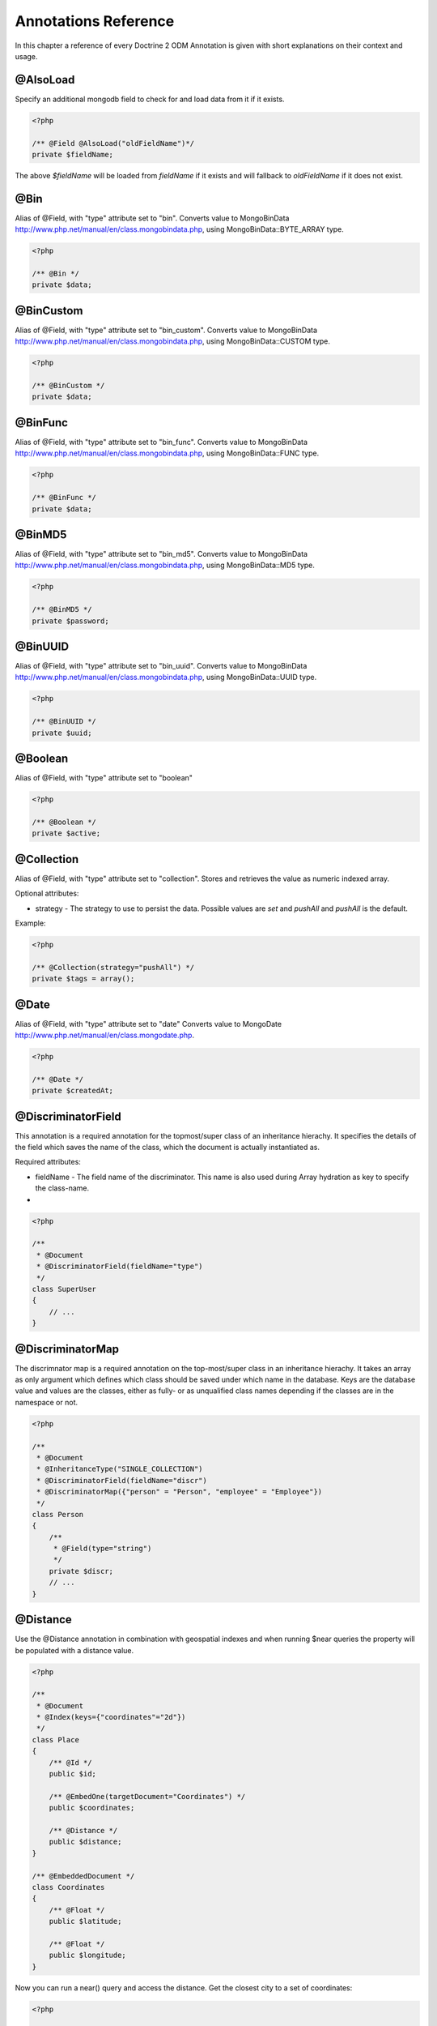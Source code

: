 Annotations Reference
=====================

In this chapter a reference of every Doctrine 2 ODM Annotation is
given with short explanations on their context and usage.

@AlsoLoad
---------

Specify an additional mongodb field to check for and load data from it if it exists.

.. code-block:: php

    <?php

    /** @Field @AlsoLoad("oldFieldName")*/
    private $fieldName;

The above `$fieldName` will be loaded from `fieldName` if it exists and will fallback to `oldFieldName`
if it does not exist.

@Bin
----

Alias of @Field, with "type" attribute set to
"bin". Converts value to
MongoBinData http://www.php.net/manual/en/class.mongobindata.php,
using MongoBinData::BYTE\_ARRAY type.

.. code-block:: php

    <?php

    /** @Bin */
    private $data;

@BinCustom
----------

Alias of @Field, with "type" attribute set to
"bin\_custom". Converts value to
MongoBinData http://www.php.net/manual/en/class.mongobindata.php,
using MongoBinData::CUSTOM type.

.. code-block:: php

    <?php

    /** @BinCustom */
    private $data;

@BinFunc
--------

Alias of @Field, with "type" attribute set to
"bin\_func". Converts value to
MongoBinData http://www.php.net/manual/en/class.mongobindata.php,
using MongoBinData::FUNC type.

.. code-block:: php

    <?php

    /** @BinFunc */
    private $data;

@BinMD5
-------

Alias of @Field, with "type" attribute set to
"bin\_md5". Converts value to
MongoBinData http://www.php.net/manual/en/class.mongobindata.php,
using MongoBinData::MD5 type.

.. code-block:: php

    <?php

    /** @BinMD5 */
    private $password;

@BinUUID
--------

Alias of @Field, with "type" attribute set to
"bin\_uuid". Converts value to
MongoBinData http://www.php.net/manual/en/class.mongobindata.php,
using MongoBinData::UUID type.

.. code-block:: php

    <?php

    /** @BinUUID */
    private $uuid;

@Boolean
--------

Alias of @Field, with "type" attribute set to
"boolean"

.. code-block:: php

    <?php

    /** @Boolean */
    private $active;

@Collection
-----------

Alias of @Field, with "type" attribute set to
"collection". Stores and retrieves the value as numeric indexed
array.

Optional attributes:

-
    strategy - The strategy to use to persist the data. Possible values are `set` and `pushAll` and `pushAll` is the default.

Example:

.. code-block:: php

    <?php

    /** @Collection(strategy="pushAll") */
    private $tags = array();

@Date
-----

Alias of @Field, with "type" attribute set to
"date" Converts value to
MongoDate http://www.php.net/manual/en/class.mongodate.php.

.. code-block:: php

    <?php

    /** @Date */
    private $createdAt;

@DiscriminatorField
-------------------

This annotation is a required annotation for the topmost/super
class of an inheritance hierachy. It specifies the details of the
field which saves the name of the class, which the document is
actually instantiated as.

Required attributes:

- 
   fieldName - The field name of the discriminator. This name is also
   used during Array hydration as key to specify the class-name.

-

.. code-block:: php

    <?php

    /**
     * @Document
     * @DiscriminatorField(fieldName="type")
     */
    class SuperUser
    {
        // ...
    }

@DiscriminatorMap
-----------------

The discrimnator map is a required annotation on the top-most/super
class in an inheritance hierachy. It takes an array as only
argument which defines which class should be saved under which name
in the database. Keys are the database value and values are the
classes, either as fully- or as unqualified class names depending
if the classes are in the namespace or not.

.. code-block:: php

    <?php

    /**
     * @Document
     * @InheritanceType("SINGLE_COLLECTION")
     * @DiscriminatorField(fieldName="discr")
     * @DiscriminatorMap({"person" = "Person", "employee" = "Employee"})
     */
    class Person
    {
        /**
         * @Field(type="string")
         */
        private $discr;
        // ...
    }

@Distance
---------

Use the @Distance annotation in combination with geospatial
indexes and when running $near queries the property will be
populated with a distance value.

.. code-block:: php

    <?php

    /**
     * @Document
     * @Index(keys={"coordinates"="2d"})
     */
    class Place
    {
        /** @Id */
        public $id;
    
        /** @EmbedOne(targetDocument="Coordinates") */
        public $coordinates;
    
        /** @Distance */
        public $distance;
    }
    
    /** @EmbeddedDocument */
    class Coordinates
    {
        /** @Float */
        public $latitude;
    
        /** @Float */
        public $longitude;
    }

Now you can run a near() query and access the distance. Get the
closest city to a set of coordinates:

.. code-block:: php

    <?php

    $city = $this->dm->createQuery('City')
        ->field('coordinates')->near(50, 60)
        ->limit(1)
        ->getQuery()
        ->getSingleResult();
    echo $city->distance;

@Document
---------

Required annotation to mark a PHP class as Document. Doctrine ODM
manages the persistence of all classes marked as document.

Optional attributes:

- 
   db - Document Manager uses the default mongo db database, unless it
   has database name to use set, this value can be specified to
   override database to use on per document basis.
- 
   collection - By default collection name is extracted from the
   document's class name, but this attribute can be used to override.
- 
   repositoryClass - Specifies custom repository class to use when.
-
   indexes - Specifies an array of indexes for this document.
-
   requireIndexes - Specifies whether or not queries should require indexes.

Example:

.. code-block:: php

    <?php

    /**
     * @Document(
     *     db="documents",
     *     collection="users",
     *     repositoryClass="MyProject\UserRepository",
     *     indexes={
     *         @Index(keys={"username"="desc"}, options={"unique"=true})
     *     },
     *     requireIndexes=true
     * )
     */
    class User
    {
        //...
    }

@EmbedMany
----------

This annotation is simmilar to @EmbedOne, but
instead of embedding one document, it informs MongoDB to embed a
collection of documents

Required attributes:

-  targetDocument - A full class name of the target document.

Optional attributes:

- 
    discriminatorField - The field name to store the discriminator value in.
-
    discriminatorMap - Map of discriminator values to class names.
-
    strategy - The strategy to use to persist the reference. Possible values are `set` and `pushAll` and `pushAll` is the default.

Example:

.. code-block:: php

    <?php

    /**
     * @EmbedMany(
     *     strategy="set",
     *     discriminatorField="type",
     *     discriminatorMap={
     *         "book"="Documents\BookTag",
     *         "song"="DOcuments\SongTag"
     *     }
     * )
     */
    private $tags = array();

Depending on the type of Document a value of `user` or `author` will be stored in a field named `type`
and will be used to properly reconstruct the right class during hydration.

@EmbedOne
---------

The @EmbedOne annotation works almost exactly as the
@ReferenceOne, except that internally, the
document is embedded in the parent document in MongoDB. From
MongoDB docs:

    The key question in Mongo schema design is "does this object merit
    its own collection, or rather should it embed in objects in other
    collections?" In relational databases, each sub-item of interest
    typically becomes a separate table (unless denormalizing for
    performance). In Mongo, this is not recommended - embedding objects
    is much more efficient. Data is then colocated on disk;
    client-server turnarounds to the database are eliminated. So in
    general the question to ask is, "why would I not want to embed this
    object?"

Required attributes:

-  targetDocument - A full class name of the target document.

Optional attributes:

- 
    discriminatorField - The field name to store the discriminator value in.
-
    discriminatorMap - Map of discriminator values to class names.
-
    strategy - The strategy to use to persist the reference. Possible values are `set` and `pushAll` and `pushAll` is the default.

Example:

.. code-block:: php

    <?php

    /**
     * @EmbedOne(
     *     strategy="set",
     *     discriminatorField="type",
     *     discriminatorMap={
     *         "book"="Documents\BookTag",
     *         "song"="DOcuments\SongTag"
     *     }
     * )
     */
    private $tags = array();

Depending on the type of Document a value of `user` or `author` will be stored in a field named `type`
and will be used to properly reconstruct the right class during hydration.

@EmbeddedDocument
-----------------

Marks the document as embeddable. Without this annotation, you
cannot embed non-document objects.

.. code-block:: php

    <?php

    class Money
    {
        /**
         * @Float
         */
        protected $amount
    
        public function __construct($amount)
        {
            $this->amount = (float) $amount;
        }
        //...
    }
    
    /**
     * @Document(db="finance", collection="wallets")
     */
    class Wallet
    {
        /**
         * @EmbedOne(targetDocument="Money")
         */
        protected $money;
    
        public function setMoney(Money $money)
        {
            $this->money = $money;
        }
        //...
    }
    //...
    $wallet = new Wallet();
    $wallet->setMoney(new Money(34.39));
    $dm->persist($wallet);
    $dm->flush();

The code above wouldn't store the money object. In order for the
above code to work, you should have:

.. code-block:: php

    <?php

    /**
     * @Document
     */
    class Money
    {
    //...
    }

or

.. code-block:: php

    <?php

    /**
     * @EmbeddedDocument
     */
    class Money
    {
    //...
    }

The difference is that @EmbeddedDocument cannot be stored without a
parent @Document and cannot specify its own db or collection
attributes.

@Field
------

Marks an annotated instance variable as "persistent". It has to be
inside the instance variables PHP DocBlock comment. Any value hold
inside this variable will be saved to and loaded from the document
store as part of the lifecycle of the instance variables
document-class.

Required attributes:

- 
   type - Name of the Doctrine ODM Type which is converted between PHP
   and Database representation. Can be one of: string, boolean, int,
   float, hash, date, key, timestamp, bin, bin\_func, bin\_uuid,
   bin\_md5, bin\_custom

Optional attributes:

- 
   name - By default the property name is used for the mongodb field
   name also, however the 'name' attribute allows you to specify the
   field name.

Examples:

.. code-block:: php

    <?php

    /**
     * @Field(type="string")
     */
    protected $username;
    
    /**
     * @Field(type="string" name="origin")
     */
    protected $country;
    
    /**
     * @Column(type="float")
     */
    protected $height;

@File
-----

Tells ODM that the property is a file, must be set to a existing
file path before saving to MongoDB Will be instantiated as instance
of
MongoGridFSFile http://www.php.net/manual/en/class.mongogridfsfile.php
class upon retreival

@Float
------

Alias of @Field, with "type" attribute set to
"float"

@HasLifecycleCallbacks
----------------------

Annotation which has to be set on the document-class PHP DocBlock
to notify Doctrine that this document has document life-cycle
callback annotations set on at least one of its methods. Using
@PostLoad, @PrePersist, @PostPersist, @PreRemove, @PostRemove,
@PreUpdate or @PostUpdate without this marker annotation will make
Doctrine ignore the callbacks.

Example:

.. code-block:: php

    <?php

    /**
     * @Document
     * @HasLifecycleCallbacks
     */
    class User
    {
        /**
         * @PostPersist
         */
        public function sendOptinMail() {}
    }

@Hash
-----

Alias of @Field, with "type" attribute set to
"hash". Stores and retrieves the value as associative array.

@Id
---

The annotated instance variable will be marked as document
identifier. This annotation is a marker only and has no required or
optional attributes.

Example:

.. code-block:: php

    <?php

    /**
     * @Document
     */
    class User
    {
        /**
         * @Id
         */
        protected $id;
    }

@Increment
----------

The increment type is just like a normal field except that when you
update, it will use the $inc operator instead of $set:

.. code-block:: php

    <?php

    class Package
    {
        // ...
    
        /** @Increment */
        protected $downloads = 0;
    
        public function incrementDownloads()
        {
            $this->downloads++;
        }
    
        // ...
    }

Now update a Package instance like the following:

.. code-block:: php

    <?php

    $package->incrementDownloads();
    $dm->flush();

The query sent to Mongo would be something like the following:

::

    array(
        '$inc' => array(
            'downloads' => 1
        )
    )

It will increment the value by the difference between the new value
and the old value.

@Index
------

Annotation is used inside the @Document
annotation on the class level. It allows to hint the MongoDB to
generate a database index on the specified document fields.

Required attributes:

-  keys - Fields to index
-  options - Array of MongoCollection options.

Example:

.. code-block:: php

    <?php

    /**
     * @Document(
     *   db="my_database",
     *   collection="users",
     *   indexes={
     *     @Index(keys={"username"="desc"}, options={"unique"=true})
     *   }
     * )
     */
    class User
    {
        //...
    }

You can also simply specify an @Index or @UniqueIndex on a
property:

.. code-block:: php

    <?php

    /** @String @UniqueIndex(safe="true") */
    private $username;

@Int
----

Alias of @Field, with "type" attribute set to
"int"

@InheritanceType
----------------

In an inheritance hierachy you have to use this annotation on the
topmost/super class to define which strategy should be used for
inheritance. Currently SINGLE\_COLLECTION and
COLLECTION\_PER\_CLASS are supported.

This annotation has always been used in conjunction with the
@DiscriminatorMap and
@DiscriminatorField annotations.

Examples:

.. code-block:: php

    <?php

    /**
     * @Document
     * @InheritanceType("COLLECTION_PER_CLASS")
     * @DiscriminatorMap({"person"="Person", "employee"="Employee"})
     */
    class Person
    {
        // ...
    }
    
    /**
     * @Document
     * @InheritanceType("SINGLE_COLLECTION")
     * @DiscriminatorMap({"person"="Person", "employee"="Employee"})
     */
    class Person
    {
        // ...
    }

@Key
----

Alias of @Field, with "type" attribute set to "key"
It is then converted to
MongoMaxKey http://www.php.net/manual/en/class.mongomaxkey.php
or
MongoMinKey http://www.php.net/manual/en/class.mongominkey.php,
if the value evaluates to true or false respectively.

@MappedSuperclass
-----------------

The annotation is used to specify classes that are parents of
document classes and should not be managed
read more at http://www.doctrine-project.org/projects/mongodb_odm/1.0/docs/reference/inheritance/en>

.. code-block:: php

    <?php

    /** @MappedSuperclass */
    class BaseDocument
    {
        // ...
    }

@NotSaved
---------

The annotation is used to specify properties that are loaded if
they exist but never saved.

.. code-block:: php

    <?php

    /** @NotSaved */
    public $field;

@PreLoad
--------

Marks a method on the document to be called as a @PreLoad event.
Only works with @HasLifecycleCallbacks in the document class PHP
DocBlock.

.. code-block:: php

    <?php

    /** @Document @HasLifecycleCallbacks */
    class Article
    {
        // ...
    
        /** @PreLoad */
        public function preLoad(array &$data)
        {
            // ...
        }
    }

@PostLoad
---------

Marks a method on the document to be called as a @PostLoad event.
Only works with @HasLifecycleCallbacks in the document class PHP
DocBlock.

.. code-block:: php

    <?php

    /** @Document @HasLifecycleCallbacks */
    class Article
    {
        // ...
    
        /** @PostLoad */
        public function postLoad()
        {
            // ...
        }
    }

@PostPersist
------------

Marks a method on the document to be called as a @PostPersist
event. Only works with @HasLifecycleCallbacks in the document class
PHP DocBlock.

.. code-block:: php

    <?php

    /** @Document @HasLifecycleCallbacks */
    class Article
    {
        // ...
    
        /** @PostPersist */
        public function postPersist()
        {
            // ...
        }
    }

@PostRemove
-----------

Marks a method on the document to be called as a @PostRemove event.
Only works with @HasLifecycleCallbacks in the document class PHP
DocBlock.

.. code-block:: php

    <?php

    /** @Document @HasLifecycleCallbacks */
    class Article
    {
        // ...
    
        /** @PostRemove */
        public function postRemove()
        {
            // ...
        }
    }

@PostUpdate
-----------

Marks a method on the document to be called as a @PostUpdate event.
Only works with @HasLifecycleCallbacks in the document class PHP
DocBlock.

.. code-block:: php

    <?php

    /** @Document @HasLifecycleCallbacks */
    class Article
    {
        // ...
    
        /** @PostUpdate */
        public function postUpdate()
        {
            // ...
        }
    }

@PrePersist
-----------

Marks a method on the document to be called as a @PrePersist event.
Only works with @HasLifecycleCallbacks in the document class PHP
DocBlock.

.. code-block:: php

    <?php

    /** @Document @HasLifecycleCallbacks */
    class Article
    {
        // ...
    
        /** @PrePersist */
        public function prePersist()
        {
            // ...
        }
    }

@PreRemove
----------

Marks a method on the document to be called as a @PreRemove event.
Only works with @HasLifecycleCallbacks in the document class PHP
DocBlock.

.. code-block:: php

    <?php

    /** @Document @HasLifecycleCallbacks */
    class Article
    {
        // ...
    
        /** @PreRemove */
        public function preRemove()
        {
            // ...
        }
    }

@PreUpdate
----------

Marks a method on the document to be called as a @PreUpdate event.
Only works with @HasLifecycleCallbacks in the document class PHP
DocBlock.

.. code-block:: php

    <?php

    /** @Document @HasLifecycleCallbacks */
    class Article
    {
        // ...
    
        /** @PreUpdated */
        public function preUpdated()
        {
            // ...
        }
    }

@ReferenceMany
--------------

Defines that the annotated instance variable holds a collection of
referenced documents.

Required attributes:

-  targetDocument - A full class name of the target document.

Optional attributes:

-
    simple - Create simple references and only store a `MongoId` instead of a `DBRef`.
-
    cascade - Cascade Option
- 
    discriminatorField - The field name to store the discriminator value in.
-
    discriminatorMap - Map of discriminator values to class names.
-
    inversedBy - The field name of the inverse side. Only allowed on owning side.
-
    mappedBy - The field name of the owning side. Only allowed on the inverse side.
-
    repositoryMethod - The name of the repository method to call to to populate this reference.
-
    sort - The default sort for the query that loads the reference.
-
    criteria - Array of default criteria for the query that loads the reference.
-
    limit - Limit for the query that loads the reference.
-
    skip - Skip for the query that lods the reference.
-
    strategy - The strategy to use to persist the reference. Possible values are `set` and `pushAll` and `pushAll` is the default.

Example:

.. code-block:: php

    <?php

    /**
     * @ReferenceMany(
     *     strategy="set",
     *     targetDocument="Documents\Item",
     *     cascade="all",
     *     discriminatorField="type",
     *     discriminatorMap={
     *         "book"="Documents\BookItem",
     *         "song"="DOcuments\SongItem"
     *     }
     * )
     */
    private $cart;

@String
-------

Defines that the annotated instance variable holds a string.

.. code-block:: php

    <?php

    /** @String */
    private $username;

@Timestamp
----------

Defines that the annotated instance variable holds a timestamp.

.. code-block:: php

    <?php

    /** @Timestamp */
    private $created;

@UniqueIndex
------------

Defines a unique index on the given document.

.. code-block:: php

    <?php

    /** @String @UniqueIndex */
    private $email;

@ReferenceOne
-------------

Defines an instance variable holds a related document instance.

Required attributes:

-  targetDocument - A full class name of the target document.

Optional attributes:

-
    simple - Create simple references and only store a `MongoId` instead of a `DBRef`.
-
    cascade - Cascade Option
- 
    discriminatorField - The field name to store the discriminator value in.
-
    discriminatorMap - Map of discriminator values to class names.
-
    inversedBy - The field name of the inverse side. Only allowed on owning side.
-
    mappedBy - The field name of the owning side. Only allowed on the inverse side.
-
    repositoryMethod - The name of the repository method to call to to populate this reference.
-
    sort - The default sort for the query that loads the reference.
-
    criteria - Array of default criteria for the query that loads the reference.
-
    limit - Limit for the query that loads the reference.
-
    skip - Skip for the query that lods the reference.

Example:

.. code-block:: php

    <?php

    /**
     * @ReferenceOne(
     *     targetDocument="Documents\Item",
     *     cascade="all",
     *     discriminatorField="type",
     *     discriminatorMap={
     *         "book"="Documents\BookItem",
     *         "song"="DOcuments\SongItem"
     *     }
     * )
     */
    private $cart;